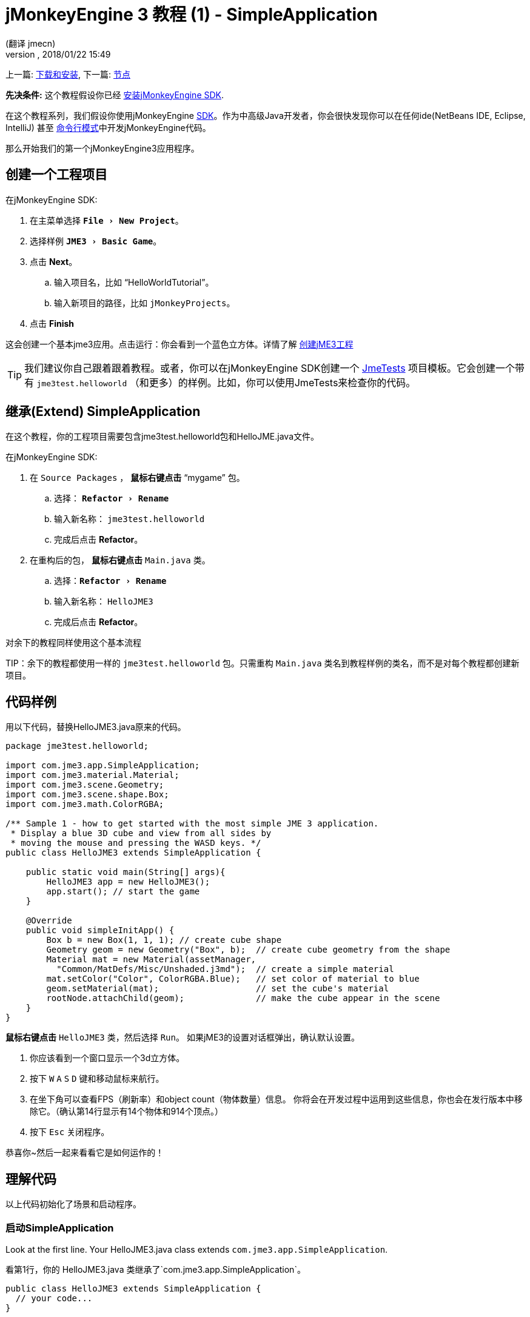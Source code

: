 = jMonkeyEngine 3 教程 (1) - SimpleApplication
:author: (翻译 jmecn)
:revnumber:
:revdate: 2018/01/22 15:49
:keywords: beginner, intro, documentation, init, simpleapplication, basegame
:relfileprefix: ../
:imagesdir: ..
:experimental:
ifdef::env-github,env-browser[:outfilesuffix: .adoc]


上一篇: <<getting-start/index#,下载和安装>>,
下一篇: <<beginner/hello_node#,节点>>

*先决条件:* 这个教程假设你已经 <<sdk/index#,安装jMonkeyEngine SDK>>.

在这个教程系列，我们假设你使用jMonkeyEngine <<sdk#,SDK>>。作为中高级Java开发者，你会很快发现你可以在任何ide(NetBeans IDE, Eclipse, IntelliJ) 甚至 <<jme3/simpleapplication_from_the_commandline#,命令行模式>>中开发jMonkeyEngine代码。

那么开始我们的第一个jMonkeyEngine3应用程序。

== 创建一个工程项目

在jMonkeyEngine SDK:

. 在主菜单选择 `menu:File[New Project]`。 
. 选择样例 `menu:JME3[Basic Game]`。
. 点击 btn:[Next]。
.. 输入项目名，比如 "`HelloWorldTutorial`"。
.. 输入新项目的路径，比如 `jMonkeyProjects`。
. 点击 btn:[Finish]

这会创建一个基本jme3应用。点击运行：你会看到一个蓝色立方体。详情了解 <<sdk/project_creation#,创建jME3工程>> 

[TIP]
====
我们建议你自己跟着跟着教程。或者，你可以在jMonkeyEngine SDK创建一个 <<sdk/sample_code#,JmeTests>> 项目模板。它会创建一个带有 `jme3test.helloworld` （和更多）的样例。比如，你可以使用JmeTests来检查你的代码。
====


== 继承(Extend) SimpleApplication

在这个教程，你的工程项目需要包含jme3test.helloworld包和HelloJME.java文件。

在jMonkeyEngine SDK:

. 在 `Source Packages` ， btn:[鼠标右键点击] "`mygame`" 包。
.. 选择： `menu:Refactor[Rename]`
.. 输入新名称： `jme3test.helloworld` 
.. 完成后点击 btn:[Refactor]。
. 在重构后的包， btn:[鼠标右键点击] `Main.java` 类。
.. 选择：`menu:Refactor[Rename]`
.. 输入新名称： `HelloJME3`
.. 完成后点击 btn:[Refactor]。

对余下的教程同样使用这个基本流程

TIP：余下的教程都使用一样的 `jme3test.helloworld` 包。只需重构 `Main.java` 类名到教程样例的类名，而不是对每个教程都创建新项目。

== 代码样例

用以下代码，替换HelloJME3.java原来的代码。

[source,java]
----

package jme3test.helloworld;

import com.jme3.app.SimpleApplication;
import com.jme3.material.Material;
import com.jme3.scene.Geometry;
import com.jme3.scene.shape.Box;
import com.jme3.math.ColorRGBA;

/** Sample 1 - how to get started with the most simple JME 3 application.
 * Display a blue 3D cube and view from all sides by
 * moving the mouse and pressing the WASD keys. */
public class HelloJME3 extends SimpleApplication {

    public static void main(String[] args){
        HelloJME3 app = new HelloJME3();
        app.start(); // start the game
    }

    @Override
    public void simpleInitApp() {
        Box b = new Box(1, 1, 1); // create cube shape
        Geometry geom = new Geometry("Box", b);  // create cube geometry from the shape
        Material mat = new Material(assetManager,
          "Common/MatDefs/Misc/Unshaded.j3md");  // create a simple material
        mat.setColor("Color", ColorRGBA.Blue);   // set color of material to blue
        geom.setMaterial(mat);                   // set the cube's material
        rootNode.attachChild(geom);              // make the cube appear in the scene
    }
}
----

btn:[鼠标右键点击] `HelloJME3` 类，然后选择 `Run`。 如果jME3的设置对话框弹出，确认默认设置。

. 你应该看到一个窗口显示一个3d立方体。
. 按下 kbd:[W] kbd:[A] kbd:[S] kbd:[D] 键和移动鼠标来航行。
. 在坐下角可以查看FPS（刷新率）和object count（物体数量）信息。 你将会在开发过程中运用到这些信息，你也会在发行版本中移除它。（确认第14行显示有14个物体和914个顶点。）
. 按下 kbd:[Esc] 关闭程序。

恭喜你~然后一起来看看它是如何运作的！

== 理解代码

以上代码初始化了场景和启动程序。

=== 启动SimpleApplication

Look at the first line. Your HelloJME3.java class extends `com.jme3.app.SimpleApplication`.

看第1行，你的 HelloJME3.java 类继承了`com.jme3.app.SimpleApplication`。

[source,java]
----

public class HelloJME3 extends SimpleApplication {
  // your code...
}

----

每个JME3游戏是一个 `com.jme3.app.SimpleApplication` 类的实例。SimpleApplication是一个最简单的应用：它管理3d场景，检测用户输入，更新游戏状况和自动渲染窗口。这些是游戏引擎的核心作用。你通过继承这个类，然后修改定制你自己的游戏。

你通过main()函数来启动所有JME3游戏，就像所有标准Java程序一样。

. 实例化你基于 `SimpleApplication`的类
. 调用程序的 `start()` 函数来启动游戏引擎。

[source,java]
----

    public static void main(String[] args){
        HelloJME3 app = new HelloJME3(); // instantiate the game 实例化游戏
        app.start();                     // start the game! 启动游戏
    }

----

`app.start();` 行打开应用窗口。让我们一起学习如何向窗口（场景）加入一些东西。

=== 理解术语
[cols="2", options="header"]
|===

a|你想要做什么
a|你如何用JME3术语来描述它

a|你想创建一个立方体
a|我创建一个 1x1x1 Box shape（盒状）的Geometry（几何形状）

a|你想用蓝颜色
a|我创建一个蓝颜色的材质

a|你想给立方体上蓝色
a|我设置几何形状的材质

a|你想把立方体放进场景
a|我attach（附着）几何形状到rootNode（根节点）

a|你想立方体放在窗口中央
a|我在 `Vector3f.ZERO` 创建几何形状

|===
如果你对这些单词不熟悉，查看 <<jme3/the_scene_graph#,the Scene Graph>> 

=== 初始化场景

查看剩下的代码。`simpleInitApp()`函数是在程序开始自动调用一次。所有JME3游戏一定含有这个函数。在函数 `simpleInitApp()` 中，你在游戏开始前加载游戏对象。

[source,java]
----

    public void simpleInitApp() {
       // your initialization code... 你的初始化代码。。。
    }

----

立方体的初始化代码如下：

[source,java]
----

    public void simpleInitApp() {
        Box b = new Box(1, 1, 1); // create a 1x1x1 box shape
        Geometry geom = new Geometry("Box", b);  // create a cube geometry from the box shape
        Material mat = new Material(assetManager,
          "Common/MatDefs/Misc/Unshaded.j3md");  // create a simple material
        mat.setColor("Color", ColorRGBA.Blue);   // set color of material to blue
        geom.setMaterial(mat);                   // set the cube geometry 's material
        rootNode.attachChild(geom);              // make the cube geometry appear in the scene
    }

----

一个JME3游戏有以下初始化过程：

. 初始化游戏对象：
** 你创建或加载对象和放置它们。
** 你通过附着对象到 `rootNode` 来让他们在场景中显示。
** *Examples* 加载玩家，地形，天空，敌对目标，障碍物，...，和放置它们到它们的起始位置。

. 初始化变量：
** 你创建变量来跟踪游戏状况。
** 你设置变量的初始值。
** *Examples:* 设置 `score` 到0，设置 `health` 到100%， ...

. 初始化按键和鼠标的监听：
** 以下输入已经提前设置：
*** kbd:[W] kbd:[A] kbd:[S] kbd:[D] 按键 - 移动
*** 鼠标移动和方向键 - 转动摄像机
*** kbd:[Esc]  按键 - 退出游戏

** 定义你自己的附加按键和鼠标监听。
** *比如：*点击鼠标来发射子弹，按下 kbd:[Space] 来跳跃， ...


=== 未来的SimpleApplication

我们有个打算要更改SimpleApplication。过去的一段时间，我们认为我们应该改写Application类。SimpleApplication是一个比较特殊的存在，它一方面使得程序变得简单，但另一方面新用户不能接受不清楚在哪里的 'cam' 和 'assetManager' 。不幸的是，很多关于Application的代码很难更改...特别是AppState。

所以我们另外想出了个计划：把Application类(class)改成接口(interface)。这会在更改基于Application的类有更大的空间。详情可以查看link:https://hub.jmonkeyengine.org/t/jmonkeyengine-3-1-alpha-4-released/35478[这里]。像之前说的我们在计划一个更好的设计，虽然如今不强制要求，但这是可行的。

如果你查看SimpleApplication的默认构造函数，你会了解它的工作方式。

[source,java]
----
public SimpleApplication() {   
    this(new StatsAppState(), new FlyCamAppState(), new AudioListenerState(), new DebugKeysAppState());}
----

这个应用基本上是往构造函数放入AppState。一起查看第二个构造函数。

[source,java]
----
public SimpleApplication( AppState... initialStates ) {   
    super(initialStates);
}
----

它让你向你的应用放入你想要的AppState。所以SImpleApplication对于测试项目很有用（我个人经常这样做）但我建议对于完整的游戏这样使用它：

[source,java]
----
public class MyGame extends SimpleApplication {

    public MyGame(){
         super(new MyCustomSate(), new AnotherState(), ....);
    }

    public static void main(String[] args) {
        MyGame app = new MyGame();
        app.start();
    }

}
----

然后在 <<jme3/advanced/application_states#,AppStates>> 实现所有的机制，这样你的SimpleApplication不会有很大的改变，只是加入引导用的AppState（或者你也可以用AppState来管理ApState），SimpleApplication只是添加了一系列你要用到的AppState。

在未来所有在SimpleApplication的代码会更改成AppState（InputHandlingState,RenderAppState,等等），然后你自己决定添加哪个AppState。只因为对旧代码的使用，我们如今暂时保留它。

== 结语

你已经学会了SimpleApplication可以作为很好的起点，因为他向你提供了：

* `simpleInitApp()` 函数来创建对象。
* `rootNode` ，通过附加(attach)上对象来让它们在窗口上显示。
* 默认的设置让你在场景中航行

在开发游戏程序过程中，你需要：
. 初始化游戏场景
. 触发游戏机制
. 回应用户输入

余下的教程会教你如何在jMonkeyEngine 3中实现这些。

继续 <<beginner/hello_node#,Hello Node>> 教程，你会学到更多关于如何初始化游戏世界或者说场景的知识。

'''

参阅：

*  <<getting-start/index#,安装jME3>>
*  <<jme3/simpleapplication_from_the_commandline#,SimpleApplication From the Commandline>>
*  <<sdk/project_creation#,创建jME3工程>>
*  <<jme3/advanced/application_states#,AppStates>>
